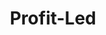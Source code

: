 :PROPERTIES:
:ID:       d0995978-0f50-4d11-a71e-477238903e19
:END:
#+title: Profit-Led
#+HUGO_AUTO_SET_LASTMOD: t
#+hugo_base_dir: ~/BrainDump/
#+hugo_section: notes
#+FILETAGS: placeholder
#+BIBLIOGRAPHY: ~/Org/zotero_refs.bib
#+OPTIONS: num:nil ^:{} toc:nil
